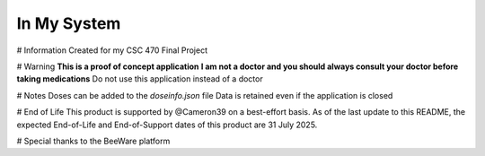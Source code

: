 In My System
============
# Information
Created for my CSC 470 Final Project

# Warning
**This is a proof of concept application**
**I am not a doctor and you should always consult your doctor before taking medications**
Do not use this application instead of a doctor

# Notes
Doses can be added to the `doseinfo.json` file
Data is retained even if the application is closed

# End of Life
This product is supported by @Cameron39 on a best-effort basis.
As of the last update to this README, the expected End-of-Life and End-of-Support dates of this product are 31 July 2025.

# Special thanks to the BeeWare platform

.. _`Briefcase`: https://briefcase.readthedocs.io/
.. _`The BeeWare Project`: https://beeware.org/
.. _`becoming a financial member of BeeWare`: https://beeware.org/contributing/membership
